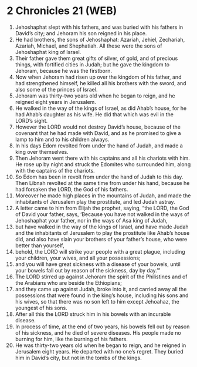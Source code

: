 * 2 Chronicles 21 (WEB)
:PROPERTIES:
:ID: WEB/14-2CH21
:END:

1. Jehoshaphat slept with his fathers, and was buried with his fathers in David’s city; and Jehoram his son reigned in his place.
2. He had brothers, the sons of Jehoshaphat: Azariah, Jehiel, Zechariah, Azariah, Michael, and Shephatiah. All these were the sons of Jehoshaphat king of Israel.
3. Their father gave them great gifts of silver, of gold, and of precious things, with fortified cities in Judah; but he gave the kingdom to Jehoram, because he was the firstborn.
4. Now when Jehoram had risen up over the kingdom of his father, and had strengthened himself, he killed all his brothers with the sword, and also some of the princes of Israel.
5. Jehoram was thirty-two years old when he began to reign, and he reigned eight years in Jerusalem.
6. He walked in the way of the kings of Israel, as did Ahab’s house, for he had Ahab’s daughter as his wife. He did that which was evil in the LORD’s sight.
7. However the LORD would not destroy David’s house, because of the covenant that he had made with David, and as he promised to give a lamp to him and to his children always.
8. In his days Edom revolted from under the hand of Judah, and made a king over themselves.
9. Then Jehoram went there with his captains and all his chariots with him. He rose up by night and struck the Edomites who surrounded him, along with the captains of the chariots.
10. So Edom has been in revolt from under the hand of Judah to this day. Then Libnah revolted at the same time from under his hand, because he had forsaken the LORD, the God of his fathers.
11. Moreover he made high places in the mountains of Judah, and made the inhabitants of Jerusalem play the prostitute, and led Judah astray.
12. A letter came to him from Elijah the prophet, saying, “the LORD, the God of David your father, says, ‘Because you have not walked in the ways of Jehoshaphat your father, nor in the ways of Asa king of Judah,
13. but have walked in the way of the kings of Israel, and have made Judah and the inhabitants of Jerusalem to play the prostitute like Ahab’s house did, and also have slain your brothers of your father’s house, who were better than yourself,
14. behold, the LORD will strike your people with a great plague, including your children, your wives, and all your possessions;
15. and you will have great sickness with a disease of your bowels, until your bowels fall out by reason of the sickness, day by day.’”
16. The LORD stirred up against Jehoram the spirit of the Philistines and of the Arabians who are beside the Ethiopians;
17. and they came up against Judah, broke into it, and carried away all the possessions that were found in the king’s house, including his sons and his wives, so that there was no son left to him except Jehoahaz, the youngest of his sons.
18. After all this the LORD struck him in his bowels with an incurable disease.
19. In process of time, at the end of two years, his bowels fell out by reason of his sickness, and he died of severe diseases. His people made no burning for him, like the burning of his fathers.
20. He was thirty-two years old when he began to reign, and he reigned in Jerusalem eight years. He departed with no one’s regret. They buried him in David’s city, but not in the tombs of the kings.
